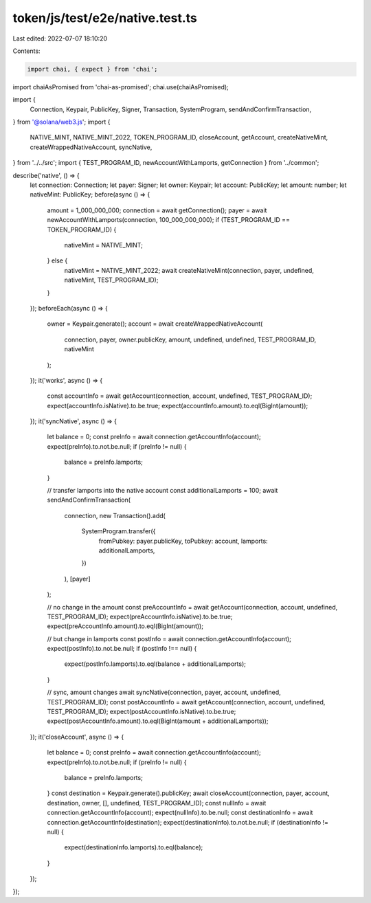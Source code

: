 token/js/test/e2e/native.test.ts
================================

Last edited: 2022-07-07 18:10:20

Contents:

.. code-block:: ts

    import chai, { expect } from 'chai';
import chaiAsPromised from 'chai-as-promised';
chai.use(chaiAsPromised);

import {
    Connection,
    Keypair,
    PublicKey,
    Signer,
    Transaction,
    SystemProgram,
    sendAndConfirmTransaction,
} from '@solana/web3.js';
import {
    NATIVE_MINT,
    NATIVE_MINT_2022,
    TOKEN_PROGRAM_ID,
    closeAccount,
    getAccount,
    createNativeMint,
    createWrappedNativeAccount,
    syncNative,
} from '../../src';
import { TEST_PROGRAM_ID, newAccountWithLamports, getConnection } from '../common';

describe('native', () => {
    let connection: Connection;
    let payer: Signer;
    let owner: Keypair;
    let account: PublicKey;
    let amount: number;
    let nativeMint: PublicKey;
    before(async () => {
        amount = 1_000_000_000;
        connection = await getConnection();
        payer = await newAccountWithLamports(connection, 100_000_000_000);
        if (TEST_PROGRAM_ID == TOKEN_PROGRAM_ID) {
            nativeMint = NATIVE_MINT;
        } else {
            nativeMint = NATIVE_MINT_2022;
            await createNativeMint(connection, payer, undefined, nativeMint, TEST_PROGRAM_ID);
        }
    });
    beforeEach(async () => {
        owner = Keypair.generate();
        account = await createWrappedNativeAccount(
            connection,
            payer,
            owner.publicKey,
            amount,
            undefined,
            undefined,
            TEST_PROGRAM_ID,
            nativeMint
        );
    });
    it('works', async () => {
        const accountInfo = await getAccount(connection, account, undefined, TEST_PROGRAM_ID);
        expect(accountInfo.isNative).to.be.true;
        expect(accountInfo.amount).to.eql(BigInt(amount));
    });
    it('syncNative', async () => {
        let balance = 0;
        const preInfo = await connection.getAccountInfo(account);
        expect(preInfo).to.not.be.null;
        if (preInfo != null) {
            balance = preInfo.lamports;
        }

        // transfer lamports into the native account
        const additionalLamports = 100;
        await sendAndConfirmTransaction(
            connection,
            new Transaction().add(
                SystemProgram.transfer({
                    fromPubkey: payer.publicKey,
                    toPubkey: account,
                    lamports: additionalLamports,
                })
            ),
            [payer]
        );

        // no change in the amount
        const preAccountInfo = await getAccount(connection, account, undefined, TEST_PROGRAM_ID);
        expect(preAccountInfo.isNative).to.be.true;
        expect(preAccountInfo.amount).to.eql(BigInt(amount));

        // but change in lamports
        const postInfo = await connection.getAccountInfo(account);
        expect(postInfo).to.not.be.null;
        if (postInfo !== null) {
            expect(postInfo.lamports).to.eql(balance + additionalLamports);
        }

        // sync, amount changes
        await syncNative(connection, payer, account, undefined, TEST_PROGRAM_ID);
        const postAccountInfo = await getAccount(connection, account, undefined, TEST_PROGRAM_ID);
        expect(postAccountInfo.isNative).to.be.true;
        expect(postAccountInfo.amount).to.eql(BigInt(amount + additionalLamports));
    });
    it('closeAccount', async () => {
        let balance = 0;
        const preInfo = await connection.getAccountInfo(account);
        expect(preInfo).to.not.be.null;
        if (preInfo != null) {
            balance = preInfo.lamports;
        }
        const destination = Keypair.generate().publicKey;
        await closeAccount(connection, payer, account, destination, owner, [], undefined, TEST_PROGRAM_ID);
        const nullInfo = await connection.getAccountInfo(account);
        expect(nullInfo).to.be.null;
        const destinationInfo = await connection.getAccountInfo(destination);
        expect(destinationInfo).to.not.be.null;
        if (destinationInfo != null) {
            expect(destinationInfo.lamports).to.eql(balance);
        }
    });
});


